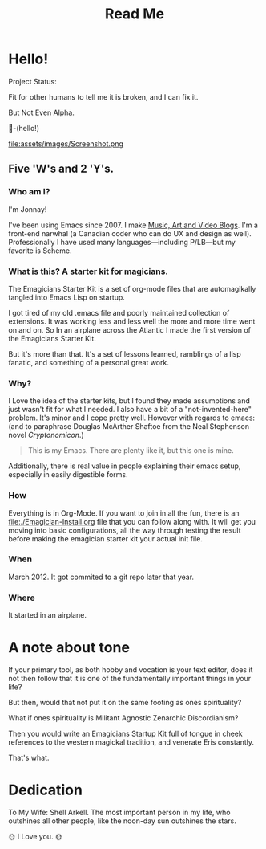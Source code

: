 #+title: Read Me
* Hello! 
#+HTML: <div class= "notice notice-info tiny-box">
  Project Status:

  Fit for other humans to tell me it is broken, and I can fix it.

  But Not Even Alpha.
#+HTML: </div>

🐰-(hello!)

file:assets/images/Screenshot.png

**  Five 'W's and 2 'Y's. 
*** Who am I?
    I'm Jonnay!

    I've been using Emacs since 2007.  I make [[http://www.jonnay.net][Music, Art and Video
    Blogs]].  I'm a front-end narwhal (a Canadian coder who can do UX
    and design as well).  Professionally I have used many
    languages—including P/LB—but my favorite is Scheme.

*** What is this? A starter kit for magicians.
   The Emagicians Starter Kit is a set of org-mode files that are
   automagikally tangled into Emacs Lisp on startup.

   I got tired of my old .emacs file and poorly maintained collection
   of extensions. It was working less and less well the more and more
   time went on and on.  So In an airplane across the Atlantic I made
   the first version of the Emagicians Starter Kit.

   But it's more than that.  It's a set of lessons learned, ramblings
   of a lisp fanatic, and something of a personal great work.

*** Why?

   I Love the idea of the starter kits, but I found they made
   assumptions and just wasn't fit for what I needed.  I also have a
   bit of a "not-invented-here" problem.  It's minor and I cope pretty
   well. However with regards to emacs: (and to paraphrase Douglas
   McArther Shaftoe from the Neal Stephenson novel /Cryptonomicon/.)

   #+begin_quote
   This is my Emacs.  There are plenty like it, but this one is mine.
   #+end_quote

   Additionally, there is real value in people explaining their emacs
   setup, especially in easily digestible forms.

*** How 

    Everything is in Org-Mode.  If you want to join in all the fun,
    there is an [[file:./Emagician-Install.org]] file that you can follow
    along with.  It will get you moving into basic configurations, all
    the way through testing the result before making the emagician
    starter kit your actual init file.
    
*** When

    March 2012.  It got commited to a git repo later that year.

*** Where

    It started in an airplane.
    
* A note about tone
  
  If your primary tool, as both hobby and vocation is your text
  editor, does it not then follow that it is one of the fundamentally
  important things in your life?

  But then, would that not put it on the same footing as ones spirituality?

  What if ones spirituality is Militant Agnostic Zenarchic Discordianism?

  Then you would write an Emagicians Startup Kit full of tongue in
  cheek references to the western magickal tradition, and venerate Eris constantly.

  That's what.

* Dedication
 
  To My Wife:  Shell Arkell.  The most important person in my life,
  who outshines all other people, like the noon-day sun outshines the
  stars.

  🌞 I Love you. 🌞

